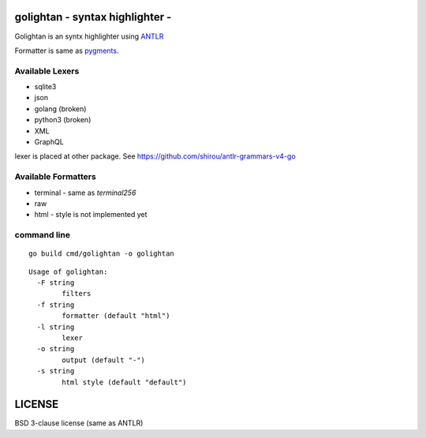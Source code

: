 golightan - syntax highlighter -
================================================

Golightan is an syntx highlighter using `ANTLR <http://www.antlr.org/>`_

Formatter is same as `pygments <http://pygments.org/>`_.

.. image:: https://raw.githubusercontent.com/shirou/highlighter/master/terminal_highlight.png
   :alt: teminal highlighter for sqlite3
   :width: 100%
   :align: center


Available Lexers
-----------------

- sqlite3
- json
- golang (broken)
- python3 (broken)
- XML
- GraphQL

lexer is placed at other package. See https://github.com/shirou/antlr-grammars-v4-go


Available Formatters
--------------------


- terminal
  - same as `terminal256`
- raw
- html
  - style is not implemented yet


command line
--------------

::

  go build cmd/golightan -o golightan


::

  Usage of golightan:
    -F string
          filters
    -f string
          formatter (default "html")
    -l string
          lexer
    -o string
          output (default "-")
    -s string
          html style (default "default")

LICENSE
============

BSD 3-clause license (same as ANTLR)
